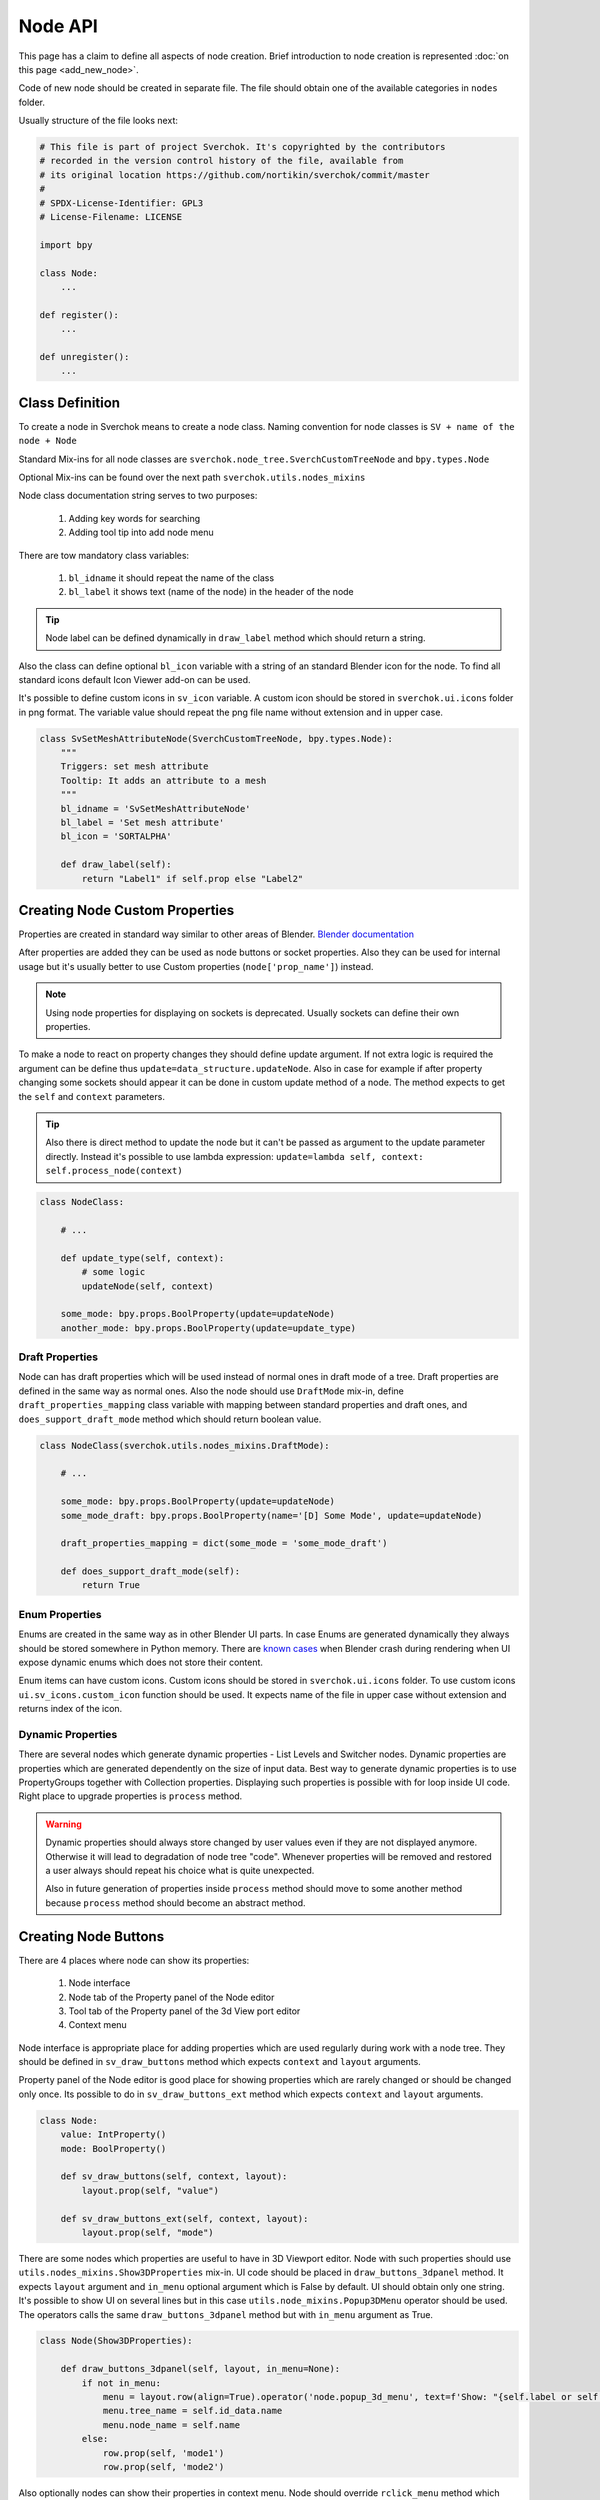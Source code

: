 ========
Node API
========

This page has a claim to define all aspects of node creation. Brief introduction
to node creation is represented :doc:`on this page <add_new_node>`.

Code of new node should be created in separate file. The file should obtain
one of the available categories in ``nodes`` folder.

Usually structure of the file looks next:

.. code-block:: python

    # This file is part of project Sverchok. It's copyrighted by the contributors
    # recorded in the version control history of the file, available from
    # its original location https://github.com/nortikin/sverchok/commit/master
    #
    # SPDX-License-Identifier: GPL3
    # License-Filename: LICENSE

    import bpy

    class Node:
        ...

    def register():
        ...

    def unregister():
        ...


Class Definition
----------------

To create a node in Sverchok means to create a node class. Naming convention for
node classes is ``SV + name of the node + Node``

Standard Mix-ins for all node classes are
``sverchok.node_tree.SverchCustomTreeNode`` and ``bpy.types.Node``

Optional Mix-ins can be found over the next path ``sverchok.utils.nodes_mixins``

Node class documentation string serves to two purposes:

  1. Adding key words for searching
  2. Adding tool tip into add node menu

There are tow mandatory class variables:

  1. ``bl_idname`` it should repeat the name of the class
  2. ``bl_label`` it shows text (name of the node) in the header of the node

.. tip::
   Node label can be defined dynamically in ``draw_label`` method which
   should return a string.

Also the class can define optional ``bl_icon`` variable with a string of an
standard Blender icon for the node. To find all standard icons default Icon
Viewer add-on can be used.

It's possible to define custom icons in ``sv_icon``
variable. A custom icon should be stored in ``sverchok.ui.icons`` folder in png
format. The variable value should repeat the png file name without extension
and in upper case.

.. code-block:: python

    class SvSetMeshAttributeNode(SverchCustomTreeNode, bpy.types.Node):
        """
        Triggers: set mesh attribute
        Tooltip: It adds an attribute to a mesh
        """
        bl_idname = 'SvSetMeshAttributeNode'
        bl_label = 'Set mesh attribute'
        bl_icon = 'SORTALPHA'

        def draw_label(self):
            return "Label1" if self.prop else "Label2"


Creating Node Custom Properties
-------------------------------

Properties are created in standard way similar to other areas of Blender.
`Blender documentation <https://docs.blender.org/api/current/bpy.props.html>`_

After properties are added they can be used as node buttons or socket
properties. Also they can be used for internal usage but it's usually better to
use Custom properties (``node['prop_name']``) instead.

.. note::
   Using node properties for displaying on sockets is deprecated. Usually
   sockets can define their own properties.

To make a node to react on property changes they should define update argument.
If not extra logic is required the argument can be define thus
``update=data_structure.updateNode``. Also in case for example if after
property changing some sockets should appear it can be done in custom update
method of a node. The method expects to get the ``self`` and ``context``
parameters.

.. tip::
   Also there is direct method to update the node but it can't be passed as
   argument to the update parameter directly. Instead it's possible to use
   lambda expression:
   ``update=lambda self, context: self.process_node(context)``

.. code-block:: python

    class NodeClass:

        # ...

        def update_type(self, context):
            # some logic
            updateNode(self, context)

        some_mode: bpy.props.BoolProperty(update=updateNode)
        another_mode: bpy.props.BoolProperty(update=update_type)


Draft Properties
^^^^^^^^^^^^^^^^

Node can has draft properties which will be used instead of normal ones in
draft mode of a tree. Draft properties are defined in the same way as normal
ones. Also the node should use ``DraftMode`` mix-in, define
``draft_properties_mapping`` class variable with mapping between standard
properties and draft ones, and ``does_support_draft_mode`` method which should
return boolean value.

.. code-block:: python

    class NodeClass(sverchok.utils.nodes_mixins.DraftMode):

        # ...

        some_mode: bpy.props.BoolProperty(update=updateNode)
        some_mode_draft: bpy.props.BoolProperty(name='[D] Some Mode', update=updateNode)

        draft_properties_mapping = dict(some_mode = 'some_mode_draft')

        def does_support_draft_mode(self):
            return True


Enum Properties
^^^^^^^^^^^^^^^

Enums are created in the same way as in other Blender UI parts. In case Enums
are generated dynamically they always should be stored somewhere in Python
memory. There are `known cases`_ when Blender crash during rendering when UI
expose dynamic enums which does not store their content.

.. _known cases: https://github.com/nortikin/sverchok/issues/4316

Enum items can have custom icons. Custom icons should be stored in
``sverchok.ui.icons`` folder. To use custom icons ``ui.sv_icons.custom_icon``
function should be used. It expects name of the file in upper case without
extension and returns index of the icon.


Dynamic Properties
^^^^^^^^^^^^^^^^^^

There are several nodes which generate dynamic properties - List Levels and
Switcher nodes. Dynamic properties are properties which are generated
dependently on the size of input data. Best way to generate dynamic properties
is to use PropertyGroups together with Collection properties. Displaying
such properties is possible with for loop inside UI code. Right place to upgrade
properties is ``process`` method.

.. warning::

   Dynamic properties should always store changed by user values even if they
   are not displayed anymore. Otherwise it will lead to degradation of node
   tree "code". Whenever properties will be removed and restored a user always
   should repeat his choice what is quite unexpected.

   Also in future generation of properties inside ``process`` method should
   move to some another method because ``process`` method should become an
   abstract method.


Creating Node Buttons
---------------------

There are 4 places where node can show its properties:

  1. Node interface
  2. Node tab of the Property panel of the Node editor
  3. Tool tab of the Property panel of the 3d View port editor
  4. Context menu

Node interface is appropriate place for adding properties which are used
regularly during work with a node tree. They should be defined in
``sv_draw_buttons`` method which expects ``context`` and ``layout`` arguments.

Property panel of the Node editor is good place for showing properties which
are rarely changed or should be changed only once. Its possible to do in
``sv_draw_buttons_ext`` method which expects ``context`` and ``layout``
arguments.


.. code-block:: python

    class Node:
        value: IntProperty()
        mode: BoolProperty()

        def sv_draw_buttons(self, context, layout):
            layout.prop(self, "value")

        def sv_draw_buttons_ext(self, context, layout):
            layout.prop(self, "mode")


There are some nodes which properties are useful to have in 3D Viewport editor.
Node with such properties should use ``utils.nodes_mixins.Show3DProperties``
mix-in. UI code should be placed in ``draw_buttons_3dpanel`` method. It expects
``layout`` argument and ``in_menu`` optional argument which is False by default.
UI should obtain only one string. It's possible to show UI on several lines but
in this case ``utils.node_mixins.Popup3DMenu`` operator should be used. The
operators calls the same ``draw_buttons_3dpanel`` method but with ``in_menu``
argument as True.

.. code-block:: python

    class Node(Show3DProperties):

        def draw_buttons_3dpanel(self, layout, in_menu=None):
            if not in_menu:
                menu = layout.row(align=True).operator('node.popup_3d_menu', text=f'Show: "{self.label or self.name}"')
                menu.tree_name = self.id_data.name
                menu.node_name = self.name
            else:
                row.prop(self, 'mode1')
                row.prop(self, 'mode2')


Also optionally nodes can show their properties in context menu. Node should
override ``rclick_menu`` method which expects ``context`` and ``layout``
arguments.


Node Sockets
------------

Node sockets are created in ``sv_init`` method. ``new`` method of input and
output collections of sockets should be used. It expects name of a socket type
and name socket itself. These names are shown in UI and also usually are used
as identifiers. Whole list of available socket types can be found in
``core.sockets`` module. The new method returns newly created socket which
can be used for setting its extra parameters.

Usually sockets expose their default parameters. By default they are switched
off. The proper way to make to show its property is to assign True value to
``use_prop`` attribute of the socket. Default value can be changed in
``default_property`` attribute.

``SvStringsSocket`` type has two types of default values. Current type stored
in ``default_property_type`` attribute which can receive either 'float' or
'int' values. Default values are stored in ``default_float_property`` and
``default_int_property`` attributes.

.. code-block:: python

    class Node:
        def sv_init(self, context):
            socket = self.inputs.new('SvStringsSocket', "Size")
            socket.use_prop = True
            socket.default_float_property = 1.0
            self.outputs.new('SvVerticesSocket', "Verts")

.. tip::
   Alternative way of creating input sockets is using ``sv_new_input`` method.

   .. code-block:: python

      class Node:
          def sv_init(self, context):
              self.sv_new_input('SvStringsSocket', "Size", use_prop=True,
                                default_float_property=1)

Dynamic Sockets
^^^^^^^^^^^^^^^

Dynamic sockets are shown only on certain conditions. There are 3 categories
of them:

  1. Socket is shown if a node has certain properties.
  2. Socket is shown if other socket is connected.
  3. Socket is shown if node has appropriate input data.

There are many ways to show / hide sockets. First of all it's possible ot use
Blender standard API for adding and removing sockets. Most resent nodes use
``hide_safe`` attribute of sockets. Disadvantage of this method is that sockets
are not really deleted and can be shown with `Ctrl+h` by user. The proper
way now is to use standard Blender ``enabled`` attribute.

When type of a socket should be changed it's possible to use
``data_structure.changable_sockets`` function or ``replace_socket`` method of a
socket. First function changes type of output sockets dependently on type of
a socket connected to input one. With the second method you have to define new
type of a socket by yourself.

.. warning::
   Change type of a socket is tricky part. Because it's related with removing,
   adding, moving sockets and links in a tree. Also it can be quite inefficient
   because Blender does not expose API which would allow to search connected
   neighbour sockets efficiently. But usually it's not a bottle neck in such
   cases.

To generate sockets upon changes of node properties is possible in ``update``
method of properties.

To generate sockets upon changes in node connections is possible in
``sv_update`` method of nodes. This method can be called quite intensively so
it's wise to expense resources carefully.

To generate sockets upon changes of input data of a node was quite controversial
idea. Now it's only used in Dictionary output node. The problem is that this can
easily lead to losses of user connections what breaks node setups. For example
in Geometry Nodes project there was a decision that sockets should be
independent to data layer. So to generate such nodes is not recommended now.
If there is now way but to have this functionality possible solution could be
to add a button to a node which would recreate sockets explicitly.

.. code-block:: python

    class Node:
        def mode_update(self, context):
            self.inputs['Value'].enabled = self.mode
            self.process_node()

        mode: BoolProperty(update=mode_update)

        def sv_init(self, context):
            self.inputs.new('SvStringsSocket', "Value").use_prop = True
            self.outputs.new('SvStringsSocket', "Value")

        def sv_update(self)
            data_structure.changable_sockets(self, "Value", ["Value"])

Socket Properties
^^^^^^^^^^^^^^^^^

label
  Expects a string which is used instead of a socket name in UI.

use_prop
  Expects boolean value. If true the socket will display its default property.

custom_draw
  Expects name of a method of the node of the socket. If defined the method
  will be used draw UI elements for the socket.

  .. code-block:: python

     class Node:
         def custom_draw_socket(self, socket, context, layout):
             layout.prop(self, "node_property")


quick_link_to_node
  Expects a sting of node `bl_idname``. This will add an operator which can
  create quick link to the given node.

link_menu_handler
  Expects a sting of class name defined inside node of the socket. This only
  works when displaying quick links is in multiple values mode. In the class
  its possible to define extra nodes for connections. This is analog of
  creating nodes during dragging a link from a socket in Blender 3.1.

  .. code-block:: python

     class Node:
         class MenuHandler:
             @classmethod
             def get_items(cls, socket, context):
                 """Return list of extra options for the menu"""
                 return [('KEY', "Name", "Description"), ]

             @classmethod
             def on_selected(cls, tree, node, socket, key, context):
                 """In this method the node should be created and linked to the socket"""
                 if key == 'KEY':
                     print("Hello world!")

prop_name
  Expects name of a node property to display in UI of the socket.

  .. warning::
     This is deprecated way to display default properties for sockets. Use
     ``use_prop`` attribute instead.

object_kinds (SvObjectSocket)
  Expects string value of object type to socket to display as possible choice.
  Its also possible to pass several types which should be separate by only
  comma: ‘MESH,CURVE,SURFACE,META,FONT,VOLUME,EMPTY,CAMERA,LIGHT’

expanded (SvVerticesSocket, SvQuaternionSocket, SvColorSocket)
  Expects boolean value. It's responsible for the way of the socket to display
  the socket value.

Socket Vectorization Properties
^^^^^^^^^^^^^^^^^^^^^^^^^^^^^^^

Vectorization system is on
:ref:`experimental stage <experimental_vectorization>`

is_mandatory
  Expects boolean value. If True the node can't perform its function without
  data from the socket.

nesting_level
  Expects integer value. Describes the expected shape of input data.

  * 3 for vectors lists (Default for Vertices Socket)
  * 2 for number lists (Default)
  * 1 for single item

default_mode
  Expects one of the next stings:

  * 'NONE' to leave empty
  * 'EMPTY_LIST' for [[]] (Default)
  * 'MATRIX' for Matrix()
  * 'MASK' for [[True]]

pre_processing
  Expects one of the next stings:

  * 'ONE_ITEM' for values like the number of subdivision (one value per object).
    It will match one value per object independently if the list is [[1,2]]
    or [[1],[2]]. In case of more complex inputs no preprocessing will be made.
  * 'NONE' not doing any preprocessing. (Default)


Business logic
--------------

The main work of the node is happening inside ``process`` method which does
not expect any arguments.

The whole process can be split into 3 steps:

  1. Extract data from sockets.
  2. Handle the data.
  3. Record result into output sockets.

.. note::
   In future it is planned to convert the method into abstract one. In this case
   a node will get parameters via some arguments.

For reading data from sockets their ``sv_get`` method can be used.
It has tow important parameters. ``default`` parameter expects any
data which will be returned in case if input socket does not have any external
data. ``deepcopy`` parameter expects False value if input data is not modified
by the node. The node can work quite more efficient if deepcopy is False. But
if a node do modify the data the parameter should be with default value,
otherwise other nodes which use the same data will get unexpected results.

.. note::
   Many nodes on this stage also do such optimization as checking connection of
   their output sockets and if they are not connected cancel their father
   execution. Really it's not recommended in new nodes. The right place for
   such optimization is execution system.

After handling input data ``sv_set`` method of sockets can be used for
saving result. It expects only one parameter - data.

.. code-block:: python

    class Node:
        def process(self):
            data = self.inputs['My Socket'].sv_get(default=[], deepcopy=False)

            result = handle_data(data)

            self.outputs['My Socket'].sv_set(result)

.. important::
   Sometimes node does not have enough data to perform its function in this case
   it should pass available data to output sockets unmodified. It's important
   because the whole node tree will stop working otherwise.

.. tip::
   Also ``sv_get`` method has third parameter - ``implicit_conversions``. It
   expects one of the values of ``core.socket_conversions.ConversionPolicies``
   enum. It's purpose is to convert format of output data of previous nodes to
   format of input data of current node. For example via Conversion Policy
   conversion simple values to vectors is happening. Usually such settings are
   applied globally to all sockets but sometimes it can be useful to override
   them via the parameter (not single node do this currently though).

Data vectorization
^^^^^^^^^^^^^^^^^^

All nodes should be designed in a way that they can handle not only one object
but multiple of them. That is called vectorization in Sverchok. For example if
a node works with vertices of an object it should handle list of lists of
vertices.

It can happen that some input data has one number of objects and another
input data has another number of objects. In this case a node should perform
data matching operation. Usually it means that data with shorter number of
objects should repeat them to match them to number of objects of the longest
data. Repeating objects usually happens in two ways.

  1. Last object fills all missing ones. For example: ``[1, 2, 3]`` will be
     converted into ``[1, 2, 3, 3 ,3 ,3]`` if number of required objects is 6.
  2. Objects start to repeat from start of a list (cycling). For example:
     ``[1, 2, 3]`` will be converted into ``[1, 2, 3, 1, 2, 3]`` if number of
     required objects is 6.

Usually number of objects is determined by the longest input data. Sometimes
the number can be limited by some particular input in case it does not have
sense to repeat it.

There are helping functions / generators to perform data matching in
``data_structure`` module. Generators are preferable before functions.

.. code-block:: python

    class Node:
        def process(self):
            params = [s.sv_get(deepcopy=False, default=[[]]) for s in self.inputs]
            max_len = max(map(len, params))
            out = []
            for _, v, e, f, fd, m, t, d  in zip(range(max_len), *make_repeaters(params)):
                out.append(handle_data(v, f, t, d, e, fd, m))

            out_verts, out_edges, out_faces, out_face_data, out_mask = zip(*out)
            self.outputs['Verts'].sv_set(out_verts)
            self.outputs['Edges'].sv_set(out_edges)
            self.outputs['Faces'].sv_set(out_faces)
            self.outputs['Face data'].sv_set(out_face_data)
            self.outputs['Mask'].sv_set(out_mask)

.. _experimental_vectorization:

.. note::
   There are two experimental approaches to automatize data matching. One can
   be found in ``utils.nodes_mixins.recursive_nodes`` and another in
   ``utils.vectorize`` modules. Both of them can handle not only list of
   objects but and nested to each other lists of objects with arbitrary
   nestedness and shape. It leads to two disadvantages:

     1. It make the code difficult to understand, to support and to debug.
        Even for user its more difficult to handle data with complex shape.
     2. Vectorization itself is very expensive thing because it uses pure
        Python loops. And such complex vectorization system is even more
        expensive.

   Also any vectorization can be performed with loop nodes which can create
   more clear representation data handling. So this modules should prove first
   which problems they are going to solve which can't be tackled in another way
   and so they can't be recommended for use for now.

.. note::
   In future vectorization should leve the nodes area and arrive to execution
   system. In this case nodes only have to add information to sockets to give to
   execution system to now how to match data.

Data structure
^^^^^^^^^^^^^^

Sverchok can operate on vide variation of data structures. The most important
one is mesh data structure. Sverchok uses *Face-vertex* representation of them.
Representation is a simple list of vertices, and a set of edges and polygons
that point to the vertices they use.

.. note::
   Usually list of vertices, edges and polygons are ordinary Python lists.
   Vertices can be represented as numpy arrays. If a node is generator it can
   have an option in which format to output vertices. If a node has vertices as
   an input it should output them in the same format in which they came.

   For edges and polygons it was decided not to use numpy arrays due little
   performance benefit and in case of n-gons it's not trivial how to store and
   handle them as numpy arrays.

.. code-block:: python

    # simple triangle
    vertices = [(0, 0, 0), (1, 0, 0), (0, 1, 0)]
    edges = [(0, 1), (1, 2), (0, 2)]
    polygons = [[0, 1, 2], ]

For vertices there is ``SvVerticesSocket`` socket type. For edges and faces
there is ``SvStringsSocket`` socket type. The last one is also used for lists
of numbers (floats, integers).

For storing mesh attributes Sverchok uses simple numbers or more complex data
as colors, texts and vectors. Such lists should store values per mesh element.
Color data passes via ``SvColorSocket``, number via ``SvStringsSocket``, strings
via ``SvTextSocket``.

For orienting meshes in space Blender Matrix and Quaternions are used.
Historically they has next format - ``[matrix, matrix, ...]`` but this format
can move only whole mesh. For this reason some nodes also support such format -
``[[matrix, matrix, ...], [matrix, ...]]``. In this cases matrix can be used
for moving separate elements of a mesh. Socket types for them are
``SvMatrixSocket`` and ``SvQuaternionSocket``.

Sverchok has family of mathematical objects such as Curves, Surfaces,
Feilds, Solids. All of them, except Solids, are defined as Python classes.
Solids are used from FreeCAD library. They all have dedicated to them sockets
in the ``core.sockets`` module.

Also there are some other data structures as Blender objects, File paths, svg,
Pulga forces, Dictionaries.

.. note::
   Dictionary has rather experimental stage and should prove in which area
   they can be used efficiently.

BMesh data structure
^^^^^^^^^^^^^^^^^^^^

For performing operations over geometry it's possible to create you own
algorithms. But also Blender has a library of some basic geometry operations.
This library uses special BMesh data structure. It's similar to Half-edge
data structure. To convert data from Sverchok format to BMesh and vice versa
there is ``utils.sv_bmesh_utils`` module.

Tests
^^^^^

Ideally nodes should go with some tests. But currently there is no framework
for automation of tests creation. So it's optional now. More about tests in the
separate section :doc:`testing`.

Performance
^^^^^^^^^^^

.. figure::  https://user-images.githubusercontent.com/28003269/167471557-e10fb5f4-af31-47a2-86f2-e826a253fd06.png
   :align: right
   :width: 300px

   Dot graph https://github.com/jrfonseca/gprof2dot

.. figure:: https://user-images.githubusercontent.com/28003269/167472803-225b8fd9-4584-4eb5-b7e8-f0ce9695f604.png
   :align: right
   :width: 300px

   Icicle style https://github.com/jiffyclub/snakeviz

Performance of the nodes is very important and quite a big problem in Sverchok
currently. Using pure Python is quite weak solution. First step to improve
performance is to rewrite code with numpy library if it's possible.

Sverchok has tool with UI to measure performance of separate nodes or a whole
tree. It's located in the Tree Profiling panel in Sverchok tab of Property
panel. It only appears if the Developer mode is enabled in the add-on settings.

In Node Tree Update mode the performance of a whole tree will be measured. To
measure performance of separate nodes their process method should be marked with
``utils.profile.profile`` decorator.

After measuring the performance the result can be outputted in the console which
is standard output of cProfile Python module. Also the result can be saved in
separate file which can be visualized with another tools.

Printing / Logging
^^^^^^^^^^^^^^^^^^

Printing and profiling are very expensive operations. Also console can fastly
turn into unreadable mess. So it's better to avoid using them inside node code.
During debugging it's valid to use print function but it should removed in the
end.

Usually logging can be don in some operators in this case you can use loggers
from ``utils.logging`` module or by using ``node.debug``, ``node.info`` and
other aliases.

Node Registration
-----------------

After a node was created it should be registered to appear in Blender interface.
It can be done in function with ``register`` name in the same module with node
class. This function will be called whenever the add-on is enabled. For the
class registration standard Blender function is used.

.. code-block:: python

    class Node:
        ...

    def register():
        bpy.utils.register_class(Node)

Also node should be placed in some existing category by adding its ``bl_idname``
to the ``index.md`` file.

.. tip::
   In case new node should obtain new category it's possible to create it in
   ``ui/nodeview_space_menu`` module. Here is example of adding a category
   with name Test.

   .. code-block:: python

      menu_structure = [
          ...,
          ["NODEVIEW_MT_AddTest", 'ICON_NAME'],
          ...,
          ]

      classes = [
          ...,
          make_class('Test', "Test"),
          ...,
          ]

   Also the category should be added to ``index.md`` file similar to other
   categories.

When the add-on is disabled or reloaded its classes should be unregister. To
unregister a node is possible in function with name ``unregister`` in the same
module with Node class.

Also with node should go documentation file in ``docs.nodes`` folder.


Animation
---------

There are nodes which should be updated upon frame change. Usually they read
some data from a Blender scene. To make a node to be updated every frame it's
enough to override ``is_animation_dependent`` node attribute with True value.

.. note::
   Buttons should be displayed via ``sv_draw_buttons`` method otherwise the
   node won't display extra property which can be used by user to disable
   updates for the current node.


Nodes With Dependencies
-----------------------

Nodes can use some external library which can be installed manually by user from
Extra Nodes tab in the add-on settings. When a node uses external library and
it is not installed the node should add itself into a list of dummy nodes.
Dummy nodes do nothing but display information that a library is not installed.

.. figure:: https://user-images.githubusercontent.com/10011941/85948219-e3957800-b94f-11ea-9040-d1e3009dc016.png
   :align: right
   :width: 250px

Also when library is not installed the nodes should not register their selves.
Also such nodes dose not apper in the Add node menu.

.. code-block:: python
   
   from sverchok.dependencies import FreeCAD

   if FreeCAD is None:
       utils.dummy_nodes.add_dummy('SvSolidAreaNode', 'Solid Area', 'FreeCAD')
   
   class SvSolidAreaNode:
       ...
   
   def register():
       if FreeCAD is not None:
           bpy.utils.register_class(SvSolidAreaNode)

The dependencies is a special module from which all dependent library should be
imported. If a library is not available instead of NoModuleFound error the 
None value will be imported. The ``add_dummy`` function expects ``bl_idname`` 
of the node, its name and name of the library on which the node is dependent.

.. tip::
   There is alternative and more simple way to handle the nodes with missing
   dependencies. They should be registered as regular nodes but in their process
   method they should raise an Error with a message which points that some
   library should be installed to make the node to work.

   The approach can handle the case when node is not dependent on a library
   except in some of its modes.


JSON Import / Export
--------------------

Sverchok has special format for sharing node trees and saving them into presets.
In most cases nodes developers should not prepare their node to make them work
with JSON import / export system. What is important to know:

- Standard json export saves all properties including collection and nesting
  collection and pointers. 
- For now only data block names of pointer properties will be saved. 
- During import pointers will be searched in current scene, if there is no data
  blocks with current name nothing will be assigned to the pointer.
- It is strongly not recommended to save pointers for viewer nodes. For skipping
  property to save use: `BoolProperty(options={'SKIP_SAVE'}` it will impact only
  on unsaving property into json file.
- Custom properties (which uses square bracket interface) are ignored.
- It is possible to add `save_to_json(node_data: dict)` and
  `load_from_json(node_data: dict, import_version: float)` method to a node for
  adding extra logic into import export, but it's better to avoid using it.
  It's difficult to add changes into nodes using this methods and support import
  previous JSON files.


Upgrade Node
------------

It's possible to improve existing nodes but it should be done carefully, without
breaking existing layouts. It can be done in two ways:

Improve existing node
^^^^^^^^^^^^^^^^^^^^^

First is when you add extra functionality to some node. It's possible by adding
extra buttons, sockets, modes. Whe you add something like this you should ensure
that default behaviour will be unchanged.

New socket, in most cases, can be placed anywhere among existing ones but it
should be checked in the process method that data from sockets is not collecting
by their indexes. Also there is no any automation and in old Blender files the
socket will be missing. So the socket should be added manually and currently
most appropriate place for this is the process method. It leads to some overhead
so probably in future there will be a special upgrade method for such things.
The socket should be optional and the node should be able to work without the
socket to be connected.

.. tip::
   Also quite frequent case is socket renaming. It can be done by adding 
   ``label`` attribute with new name. Also for old files this should be
   repeated in the process method.

Any property can be added to a node but it's default value should not change 
initial node behaviour.

It's possible to add extra values to Enum properties but they always should be
placed in the end of the lists because Blender files keep current enum value
by its index.

All other changes should be done by creating new version of the node.

Create new node version
^^^^^^^^^^^^^^^^^^^^^^^

If it's needed to fix some existing behaviour or remove one the new version of
a node should be introduced. It's not necessary step when changes should be 
applied to changes which were made in not released version of Sverchok. In this
case changes can be done with breaking backward compatibility.

Creating new version should be done togather with keeping previous one. In most
cases it's enough **to move** module of current node into old_nodes folder. It
should be done more carefully if in the module together with the node something
else is registered.

New version of the node should be created **in new file** in the same place and
with the same name as version of previous node. Class of a new version should
get ``MKn`` suffix where *n* is index of new version. The same should be done to
``bl_idname`` attribute of the class. New version of the node can implement
anything what can be implemented in new node.

When new version is introduced it's convenient to add replacement operator to
the old version of the node which automatically replace old node with new one
with keeping all connected links. This can be done by adding 
``replacement_nodes`` attribute. The operator will appear in the node context
menu.

.. code-block:: python

   class Node:
       replacement_nodes = [
           (new_node_bl_idname, inputs_mapping_dict, outputs_mapping_dict)
       ]

where ``new_node_bl_idname`` is ``bl_idname`` of replacement node class,
``inputs_mapping_dict`` is a dictionary mapping names of inputs of this node
to names of inputs to new node, and ``outputs_mapping_dict`` is a dictionary
mapping names of outputs of this node to names of outputs of new node.
``inputs_mapping_dict`` and ``outputs_mapping_dict`` can be None.

.. note::
   This attribute also can be used by regular node for quick replacement with
   nodes which have similar functionality.

.. warning::
   When a node has multiple previous version the replacement operator should be
   added (updated) to all of them.

Also the operator will try to copy all node properties by their names. If it's
impossible it's possible to copy properties manually by adding 
``migrate_from(self, old_node)`` method to new node. Also if some extra
work should be done with sockets it's possible to implement in
``migrate_props_pre_relink(self, old_node)`` method which will be called before
links creation.
